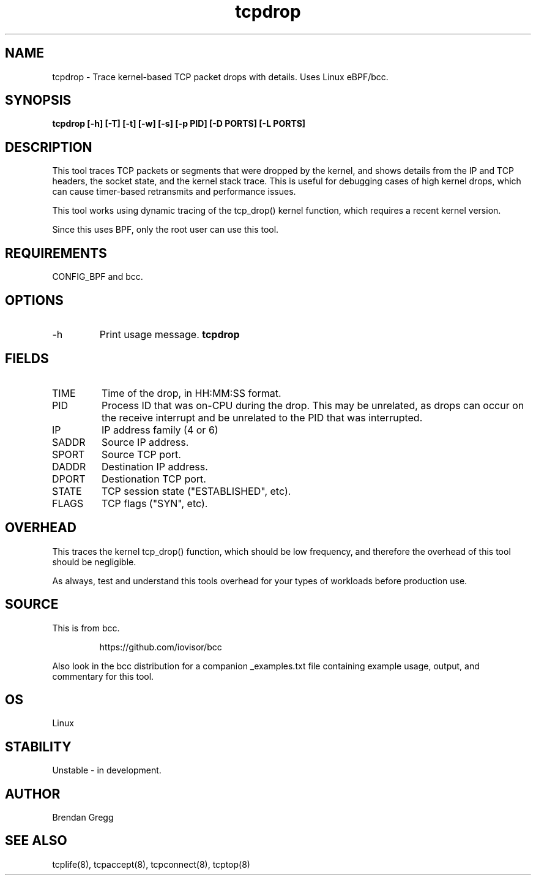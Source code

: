 .TH tcpdrop 8  "2018-05-30" "USER COMMANDS"
.SH NAME
tcpdrop \- Trace kernel-based TCP packet drops with details. Uses Linux eBPF/bcc.
.SH SYNOPSIS
.B tcpdrop [\-h] [\-T] [\-t] [\-w] [\-s] [\-p PID] [\-D PORTS] [\-L PORTS]
.SH DESCRIPTION
This tool traces TCP packets or segments that were dropped by the kernel, and
shows details from the IP and TCP headers, the socket state, and the
kernel stack trace. This is useful for debugging cases of high kernel drops,
which can cause timer-based retransmits and performance issues.

This tool works using dynamic tracing of the tcp_drop() kernel function,
which requires a recent kernel version.

Since this uses BPF, only the root user can use this tool.
.SH REQUIREMENTS
CONFIG_BPF and bcc.
.SH OPTIONS
.TP
\-h
Print usage message.
.B tcpdrop
.SH FIELDS
.TP
TIME
Time of the drop, in HH:MM:SS format.
.TP
PID
Process ID that was on-CPU during the drop. This may be unrelated, as drops
can occur on the receive interrupt and be unrelated to the PID that was
interrupted.
.TP
IP
IP address family (4 or 6)
.TP
SADDR
Source IP address.
.TP
SPORT
Source TCP port.
.TP
DADDR
Destination IP address.
.TP
DPORT
Destionation TCP port.
.TP
STATE
TCP session state ("ESTABLISHED", etc).
.TP
FLAGS
TCP flags ("SYN", etc).
.SH OVERHEAD
This traces the kernel tcp_drop() function, which should be low frequency,
and therefore the overhead of this tool should be negligible.

As always, test and understand this tools overhead for your types of
workloads before production use.
.SH SOURCE
This is from bcc.
.IP
https://github.com/iovisor/bcc
.PP
Also look in the bcc distribution for a companion _examples.txt file containing
example usage, output, and commentary for this tool.
.SH OS
Linux
.SH STABILITY
Unstable - in development.
.SH AUTHOR
Brendan Gregg
.SH SEE ALSO
tcplife(8), tcpaccept(8), tcpconnect(8), tcptop(8)
